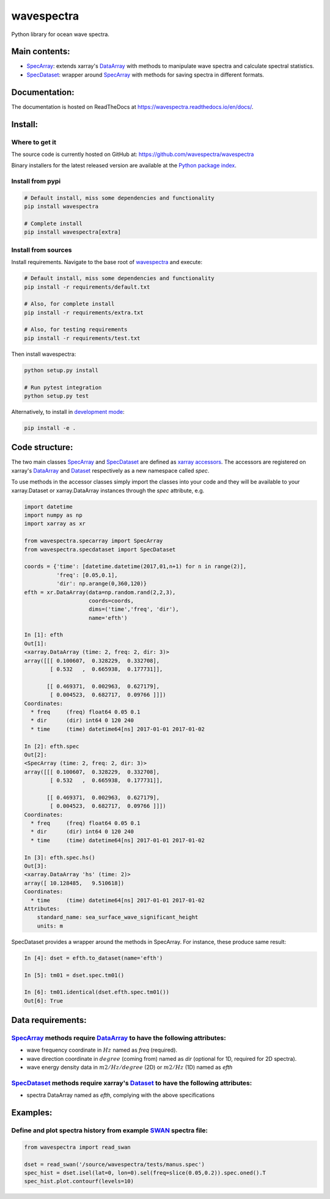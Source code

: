 wavespectra
===========
Python library for ocean wave spectra.

.. image:: https://travis-ci.org/rafa-guedes/wavespectra.svg?branch=master
    :target: https://travis-ci.org/rafa-guedes/wavespectra
.. image:: https://img.shields.io/pypi/v/wavespectra.svg
    :target: https://pypi.org/project/wavespectra/

Main contents:
--------------
- SpecArray_: extends xarray's `DataArray`_ with methods to manipulate wave spectra and calculate spectral statistics.
- SpecDataset_: wrapper around `SpecArray`_ with methods for saving spectra in different formats.

Documentation:
--------------
The documentation is hosted on ReadTheDocs at https://wavespectra.readthedocs.io/en/docs/.

Install:
--------
Where to get it
~~~~~~~~~~~~~~~
The source code is currently hosted on GitHub at: https://github.com/wavespectra/wavespectra

Binary installers for the latest released version are available at the `Python package index`_.

Install from pypi
~~~~~~~~~~~~~~~~~
.. code:: bash

   # Default install, miss some dependencies and functionality
   pip install wavespectra

   # Complete install
   pip install wavespectra[extra]

Install from sources
~~~~~~~~~~~~~~~~~~~~
Install requirements. Navigate to the base root of wavespectra_ and execute:

.. code:: bash

   # Default install, miss some dependencies and functionality
   pip install -r requirements/default.txt

   # Also, for complete install
   pip install -r requirements/extra.txt

   # Also, for testing requirements
   pip install -r requirements/test.txt

Then install wavespectra:

.. code:: bash

   python setup.py install

   # Run pytest integration
   python setup.py test

Alternatively, to install in `development mode`_:

.. code:: bash

   pip install -e .

Code structure:
---------------
The two main classes SpecArray_ and SpecDataset_ are defined as `xarray accessors`_. The accessors are registered on xarray's DataArray_ and Dataset_ respectively as a new namespace called `spec`.

To use methods in the accessor classes simply import the classes into your code and they will be available to your xarray.Dataset or xarray.DataArray instances through the `spec` attribute, e.g.

.. code:: python

   import datetime
   import numpy as np
   import xarray as xr

   from wavespectra.specarray import SpecArray
   from wavespectra.specdataset import SpecDataset

   coords = {'time': [datetime.datetime(2017,01,n+1) for n in range(2)],
             'freq': [0.05,0.1],
             'dir': np.arange(0,360,120)}
   efth = xr.DataArray(data=np.random.rand(2,2,3),
                       coords=coords,
                       dims=('time','freq', 'dir'),
                       name='efth')

   In [1]: efth
   Out[1]:
   <xarray.DataArray (time: 2, freq: 2, dir: 3)>
   array([[[ 0.100607,  0.328229,  0.332708],
           [ 0.532   ,  0.665938,  0.177731]],

          [[ 0.469371,  0.002963,  0.627179],
           [ 0.004523,  0.682717,  0.09766 ]]])
   Coordinates:
     * freq     (freq) float64 0.05 0.1
     * dir      (dir) int64 0 120 240
     * time     (time) datetime64[ns] 2017-01-01 2017-01-02

   In [2]: efth.spec
   Out[2]:
   <SpecArray (time: 2, freq: 2, dir: 3)>
   array([[[ 0.100607,  0.328229,  0.332708],
           [ 0.532   ,  0.665938,  0.177731]],

          [[ 0.469371,  0.002963,  0.627179],
           [ 0.004523,  0.682717,  0.09766 ]]])
   Coordinates:
     * freq     (freq) float64 0.05 0.1
     * dir      (dir) int64 0 120 240
     * time     (time) datetime64[ns] 2017-01-01 2017-01-02

   In [3]: efth.spec.hs()
   Out[3]:
   <xarray.DataArray 'hs' (time: 2)>
   array([ 10.128485,   9.510618])
   Coordinates:
     * time     (time) datetime64[ns] 2017-01-01 2017-01-02
   Attributes:
       standard_name: sea_surface_wave_significant_height
       units: m

SpecDataset provides a wrapper around the methods in SpecArray. For instance, these produce same result:

.. code:: python

   In [4]: dset = efth.to_dataset(name='efth')

   In [5]: tm01 = dset.spec.tm01()

   In [6]: tm01.identical(dset.efth.spec.tm01())
   Out[6]: True

Data requirements:
------------------
SpecArray_ methods require DataArray_ to have the following attributes:
~~~~~~~~~~~~~~~~~~~~~~~~~~~~~~~~~~~~~~~~~~~~~~~~~~~~~~~~~~~~~~~~~~~~~~~
- wave frequency coordinate in :math:`Hz` named as `freq` (required).
- wave direction coordinate in :math:`degree` (coming from) named as `dir` (optional for 1D, required for 2D spectra).
- wave energy density data in :math:`m2/Hz/degree` (2D) or :math:`m2/Hz` (1D) named as `efth`

SpecDataset_ methods require xarray's Dataset_ to have the following attributes:
~~~~~~~~~~~~~~~~~~~~~~~~~~~~~~~~~~~~~~~~~~~~~~~~~~~~~~~~~~~~~~~~~~~~~~~~~~~~~~~~
- spectra DataArray named as `efth`, complying with the above specifications

Examples:
---------

Define and plot spectra history from example SWAN_ spectra file:
~~~~~~~~~~~~~~~~~~~~~~~~~~~~~~~~~~~~~~~~~~~~~~~~~~~~~~~~~~~~~~~~

.. code:: python

   from wavespectra import read_swan

   dset = read_swan('/source/wavespectra/tests/manus.spec')
   spec_hist = dset.isel(lat=0, lon=0).sel(freq=slice(0.05,0.2)).spec.oned().T
   spec_hist.plot.contourf(levels=10)

.. _SpecArray: https://github.com/wavespectra/wavespectra/blob/master/wavespectra/specarray.py
.. _SpecDataset: https://github.com/wavespectra/wavespectra/blob/master/wavespectra/specdataset.py
.. _DataArray: http://xarray.pydata.org/en/stable/generated/xarray.DataArray.html
.. _Dataset: http://xarray.pydata.org/en/stable/generated/xarray.Dataset.html
.. _readspec: https://github.com/wavespectra/wavespectra/blob/master/wavespectra/readspec.py
.. _xarray accessors: http://xarray.pydata.org/en/stable/internals.html?highlight=accessor
.. _SWAN: http://swanmodel.sourceforge.net/online_doc/swanuse/node50.html
.. _Python package index: https://pypi.python.org/pypi/wavespectra
.. _wavespectra: https://github.com/wavespectra/wavespectra
.. _development mode: https://pip.pypa.io/en/latest/reference/pip_install/#editable-installs
